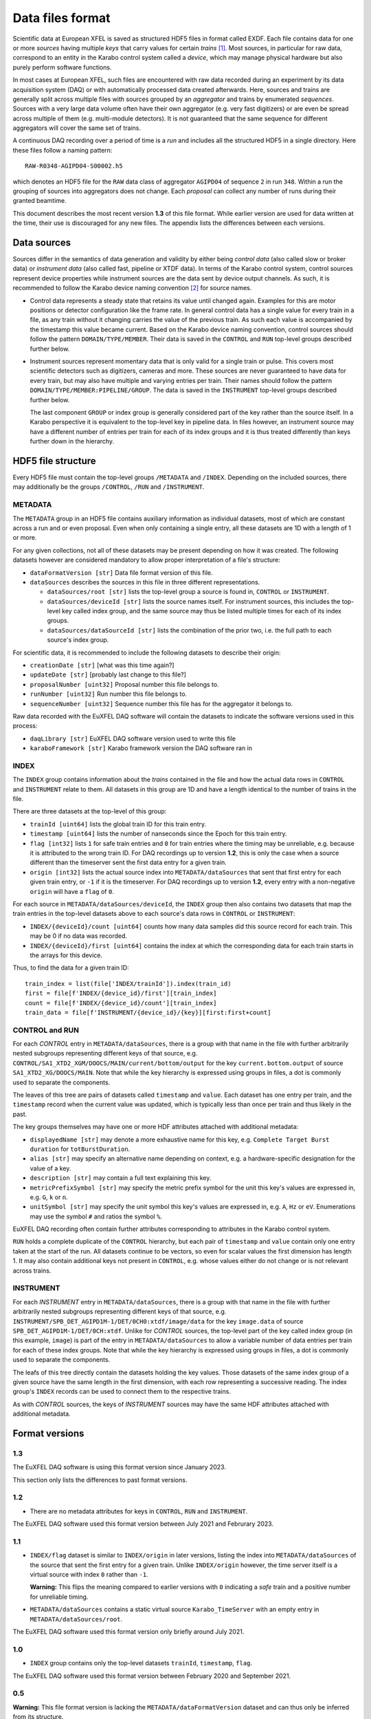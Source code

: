 
Data files format
=================

Scientific data at European XFEL is saved as structured HDF5 files in format
called EXDF. Each file contains data for one or more *sources* having multiple
*keys* that carry values for certain *trains* [1]_. Most sources, in particular for
raw data, correspond to an entity in the Karabo control system called a *device*,
which may manage physical hardware but also purely perform software functions.

In most cases at European XFEL, such files are encountered with raw data recorded
during an experiment by its data acquisition system (DAQ) or with automatically
processed data created afterwards. Here, sources and trains are generally split
across multiple files with sources grouped by an *aggregator* and trains by
enumerated *sequences*. Sources with a very large data volume often have their own
aggregator (e.g. very fast digitizers) or are even be spread across multiple of
them (e.g. multi-module detectors). It is not guaranteed that the same sequence
for different aggregators will cover the same set of trains.

A continuous DAQ recording over a period of time is a *run* and includes all the
structured HDF5 in a single directory. Here these files follow a naming pattern::

    RAW-R0348-AGIPD04-S00002.h5

which denotes an HDF5 file for the ``RAW`` data class of aggregator ``AGIPD04``
of sequence ``2`` in run ``348``. Within a run the grouping of sources
into  aggregators does not change. Each *proposal* can collect any number of runs
during their granted beamtime.

This document describes the most recent version **1.3** of this file format. While
earlier version are used for data written at the time, their use is discouraged
for any new files. The appendix lists the differences between each versions.


Data sources
------------

Sources differ in the semantics of data generation and validity by either being
*control data* (also called slow or broker data) or *instrument data*
(also called fast, pipeline or XTDF data). In terms of the Karabo control system,
control sources represent device properties while instrument sources are the data
sent by device output channels. As such, it is recommended to follow the Karabo
device naming convention [2]_ for source names.

* Control data represents a steady state that retains its value until changed again.
  Examples for this are motor positions or detector configuration like the frame rate.
  In general control data has a single value for every train in a file, as any train
  without it changing carries the value of the previous train. As such each value is
  accompanied by the timestamp this value became current. Based on the Karabo device
  naming convention, control sources should follow the pattern ``DOMAIN/TYPE/MEMBER``.
  Their data is saved in the ``CONTROL`` and ``RUN`` top-level groups described
  further below.

* Instrument sources represent momentary data that is only valid for a single train
  or pulse. This covers most scientific detectors such as digitizers, cameras and
  more. These sources are never guaranteed to have data for every train, but may
  also have multiple and varying entries per train. Their names should follow the
  pattern ``DOMAIN/TYPE/MEMBER:PIPELINE/GROUP``. The data is saved in the ``INSTRUMENT``
  top-level groups described further below.

  The last component ``GROUP`` or index group is generally considered part of the key
  rather than the source itself. In a Karabo perspective it is equivalent to the
  top-level key in pipeline data. In files however, an instrument source may have
  a different number of entries per train for each of its index groups and it is
  thus treated differently than keys further down in the hierarchy.


HDF5 file structure
-------------------

Every HDF5 file must contain the top-level groups ``/METADATA`` and ``/INDEX``.
Depending on the included sources, there may additionally be the groups
``/CONTROL``, ``/RUN`` and ``/INSTRUMENT``.


METADATA
~~~~~~~~

The ``METADATA`` group in an HDF5 file contains auxiliary information as individual
datasets, most of which are constant across a run and or even proposal. Even when only
containing a single entry, all these datasets are 1D with a length of 1 or more.

For any given collections, not all of these datasets may be present depending on how
it was created. The following datasets however are considered mandatory to allow
proper interpretation of a file's structure:

* ``dataFormatVersion [str]`` Data file format version of this file.

* ``dataSources`` describes the sources in this file in three different representations.

  * ``dataSources/root [str]`` lists the top-level group a source is found in, ``CONTROL``
    or ``INSTRUMENT``.

  * ``dataSources/deviceId [str]`` lists the source names itself. For instrument sources,
    this includes the top-level key called index group, and the same source may thus be listed
    multiple times for each of its index groups.

  * ``dataSources/dataSourceId [str]`` lists the combination of the prior two, i.e. the
    full path to each source's index group.

For scientific data, it is recommended to include the following datasets to describe their
origin:

* ``creationDate [str]`` [what was this time again?]

* ``updateDate [str]``  [probably last change to this file?]

* ``proposalNumber [uint32]`` Proposal number this file belongs to.

* ``runNumber [uint32]``  Run number this file belongs to.

* ``sequenceNumber [uint32]``  Sequence number this file has for the aggregator it belongs to.

Raw data recorded with the EuXFEL DAQ software will contain the datasets to indicate the
software versions used in this process:

* ``daqLibrary [str]`` EuXFEL DAQ software version used to write this file

* ``karaboFramework [str]`` Karabo framework version the DAQ software ran in

INDEX
~~~~~

The ``INDEX`` group contains information about the *trains* contained in the file and how
the actual data rows in ``CONTROL`` and ``INSTRUMENT`` relate to them. All datasets in this group
are 1D and have a length identical to the number of trains in the file.

There are three datasets at the top-level of this group:

* ``trainId [uint64]`` lists the global train ID for this train entry.

* ``timestamp [uint64]`` lists the number of nanseconds since the Epoch for this train entry.

* ``flag [int32]`` lists ``1`` for safe train entries and ``0`` for train entries where the timing
  may be unreliable, e.g. because it is attributed to the wrong train ID. For DAQ recordings up
  to version **1.2**, this is only the case when a source different than the timeserver sent the first
  data entry for a given train.

* ``origin [int32]`` lists the actual source index into ``METADATA/dataSources`` that sent that first
  entry for each given train entry, or ``-1`` if it is the timeserver. For DAQ recordings up to
  version **1.2**, every entry with a non-negative ``origin`` will have a ``flag`` of ``0``.

For each source in ``METADATA/dataSources/deviceId``, the ``INDEX`` group then also contains two
datasets that map the train entries in the top-level datasets above to each source's data rows
in ``CONTROL`` or ``INSTRUMENT``:

* ``INDEX/{deviceId}/count [uint64]`` counts how many data samples did
  this source record for each train. This may be 0 if no data was recorded.
* ``INDEX/{deviceId}/first [uint64]`` contains the index at which the
  corresponding data for each train starts in the arrays for this device.

Thus, to find the data for a given train ID::

    train_index = list(file['INDEX/trainId']).index(train_id)
    first = file[f'INDEX/{device_id}/first'][train_index]
    count = file[f'INDEX/{device_id}/count'][train_index]
    train_data = file[f'INSTRUMENT/{device_id}/{key}][first:first+count]


CONTROL and RUN
~~~~~~~~~~~~~~~

For each *CONTROL* entry in ``METADATA/dataSources``, there is a group with
that name in the file with further arbitrarily nested subgroups representing different
keys of that source, e.g. ``CONTROL/SA1_XTD2_XGM/DOOCS/MAIN/current/bottom/output``
for the key ``current.bottom.output`` of source ``SA1_XTD2_XG/DOOCS/MAIN``. Note that
while the key hierarchy is expressed using groups in files, a dot is commonly used
to separate the components.

The leaves of this tree are pairs of datasets called ``timestamp`` and ``value``.
Each dataset has one entry per train, and the ``timestamp`` record when the
current value was updated, which is typically less than once per train and thus
likely in the past.

The key groups themselves may have one or more HDF attributes attached with
additional metadata:

* ``displayedName [str]`` may denote a more exhaustive name for this key, e.g.
  ``Complete Target Burst duration`` for ``totBurstDuration``.
* ``alias [str]`` may specify an alternative name depending on context, e.g.
  a hardware-specific designation for the value of a key.
* ``description [str]`` may contain a full text explaining this key.
* ``metricPrefixSymbol [str]`` may specify the metric prefix symbol for the unit
  this key's values are expressed in, e.g. ``G``, ``k`` or ``n``.
* ``unitSymbol [str]`` may specify the unit symbol this key's values are expressed
  in, e.g. ``A``, ``Hz`` or ``eV``. Enumerations may use the symbol ``#`` and ratios
  the symbol ``%``.

EuXFEL DAQ recording often contain further attributes corresponding to attributes in
the Karabo control system.

``RUN`` holds a complete duplicate of the ``CONTROL`` hierarchy, but each pair
of ``timestamp`` and ``value`` contain only one entry taken at the start of
the run. All datasets continue to be vectors, so even for scalar values the
first dimension has length 1. It may also contain additional keys not present in
``CONTROL``, e.g. whose values either do not change or is not relevant across trains.


INSTRUMENT
~~~~~~~~~~

For each *INSTRUMENT* entry in ``METADATA/dataSources``, there is a group with
that name in the file with further arbitrarily nested subgroups representing different
keys of that source, e.g. ``INSTRUMENT/SPB_DET_AGIPD1M-1/DET/0CH0:xtdf/image/data``
for the key ``image.data`` of source ``SPB_DET_AGIPD1M-1/DET/0CH:xtdf``. Unlike for
*CONTROL* sources, the top-level part of the key called index group (in this example,
``image``) is part of the entry in ``METADATA/dataSources`` to allow a variable number
of data entries per train for each of these index groups. Note that while the key
hierarchy is expressed using groups in files, a dot is commonly used to separate
the components.

The leafs of this tree directly contain the datasets holding the key values. Those
datasets of the same index group of a given source have the same length in the first
dimension, with each row representing a successive reading. The index group's ``INDEX``
records can be used to connect them to the respective trains.

As with *CONTROL* sources, the keys of *INSTRUMENT* sources may have the same HDF
attributes attached with additional metadata.


Format versions
---------------

1.3
~~~

The EuXFEL DAQ software is using this format version since January 2023.

This section only lists the differences to past format versions.

1.2
~~~

* There are no metadata attributes for keys in ``CONTROL``, ``RUN``  and ``INSTRUMENT``.

The EuXFEL DAQ software used this format version between July 2021 and Februrary 2023.

1.1
~~~

* ``INDEX/flag`` dataset is similar to ``INDEX/origin`` in later versions, listing the index into ``METADATA/dataSources`` of the source that sent the first entry for a given train. Unlike ``INDEX/origin`` however, the time server itself is a virtual source with index ``0`` rather than ``-1``.

  **Warning:** This flips the meaning compared to earlier versions with ``0`` indicating a *safe* train and a positive number for unreliable timing.
* ``METADATA/dataSources`` contains a static virtual source ``Karabo_TimeServer`` with an empty entry in ``METADATA/dataSources/root``.

The EuXFEL DAQ software used this format version only briefly around July 2021.

1.0
~~~

* ``INDEX`` group contains only the top-level datasets ``trainId``, ``timestamp``, ``flag``.

The EuXFEL DAQ software used this format version between February 2020 and September 2021.

0.5
~~~

**Warning:** This file format version is lacking the ``METADATA/dataFormatVersion`` dataset and can thus only be inferred from its structure.

* ``INDEX`` group contains only the top-level dataset ``trainId``.
* ``METADATA`` group is identical to ``METADATA/dataSources`` in later versions,
  i.e. directly contains the datasets ``root``, ``deviceId`` and ``dataSourceId``.

The EuXFEL DAQ software used this format version between February 2018 and April 2020.

0.1
~~~

**Warning:** This file format version is lacking the ``METADATA/dataFormatVersion`` dataset and can thus only be inferred from its structure.

Same as 0.5 in addition to:

* ``INDEX/{deviceId}`` group specifies the mapping from trains to data rows of each source via ``first``/``last`` datasets with ``last = first + count - 1`` denoting the last row index belonging to a particular train.

The EuXFEL DAQ software used this format version until April 2018.


References
----------

.. [1] Decking et al: *A MHz-repetition-rate hard X-ray free-electron laser driven by a superconducting linear accelerator*, Nature Photonics 391-397, 2020
.. [2] European XFEL DAQ and Control systems naming convention: https://docs.xfel.eu/share/s/dDHQtDIkRUiXPr9DM6WQ-Q
